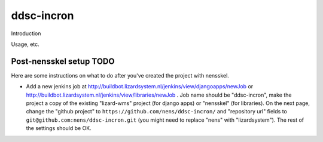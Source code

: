 ddsc-incron
==========================================

Introduction

Usage, etc.


Post-nensskel setup TODO
------------------------

Here are some instructions on what to do after you've created the project with
nensskel.

- Add a new jenkins job at
  http://buildbot.lizardsystem.nl/jenkins/view/djangoapps/newJob or
  http://buildbot.lizardsystem.nl/jenkins/view/libraries/newJob . Job name
  should be "ddsc-incron", make the project a copy of the existing "lizard-wms"
  project (for django apps) or "nensskel" (for libraries). On the next page,
  change the "github project" to ``https://github.com/nens/ddsc-incron/`` and
  "repository url" fields to ``git@github.com:nens/ddsc-incron.git`` (you might
  need to replace "nens" with "lizardsystem"). The rest of the settings should
  be OK.
